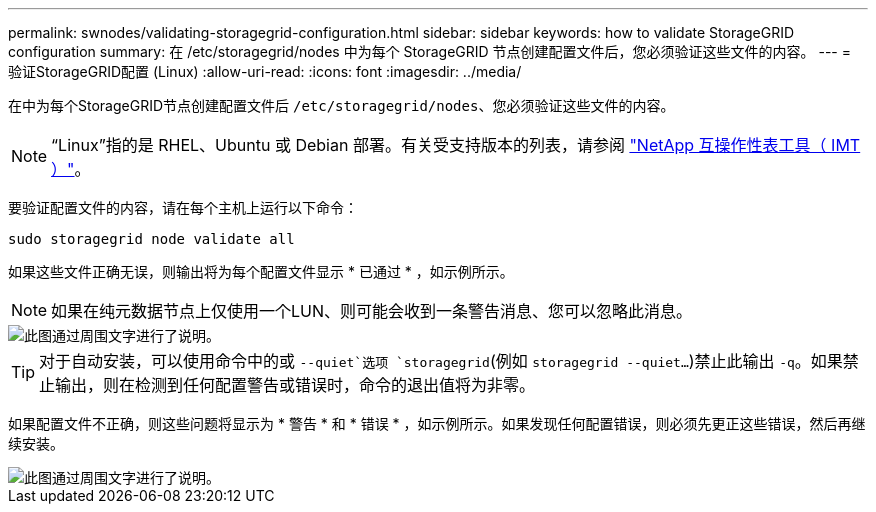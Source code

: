 ---
permalink: swnodes/validating-storagegrid-configuration.html 
sidebar: sidebar 
keywords: how to validate StorageGRID configuration 
summary: 在 /etc/storagegrid/nodes 中为每个 StorageGRID 节点创建配置文件后，您必须验证这些文件的内容。 
---
= 验证StorageGRID配置 (Linux)
:allow-uri-read: 
:icons: font
:imagesdir: ../media/


[role="lead"]
在中为每个StorageGRID节点创建配置文件后 `/etc/storagegrid/nodes`、您必须验证这些文件的内容。


NOTE: “Linux”指的是 RHEL、Ubuntu 或 Debian 部署。有关受支持版本的列表，请参阅 https://imt.netapp.com/matrix/#welcome["NetApp 互操作性表工具（ IMT ）"^]。

要验证配置文件的内容，请在每个主机上运行以下命令：

[listing]
----
sudo storagegrid node validate all
----
如果这些文件正确无误，则输出将为每个配置文件显示 * 已通过 * ，如示例所示。


NOTE: 如果在纯元数据节点上仅使用一个LUN、则可能会收到一条警告消息、您可以忽略此消息。

image::../media/rhel_node_configuration_file_output.gif[此图通过周围文字进行了说明。]


TIP: 对于自动安装，可以使用命令中的或 `--quiet`选项 `storagegrid`(例如 `storagegrid --quiet...`)禁止此输出 `-q`。如果禁止输出，则在检测到任何配置警告或错误时，命令的退出值将为非零。

如果配置文件不正确，则这些问题将显示为 * 警告 * 和 * 错误 * ，如示例所示。如果发现任何配置错误，则必须先更正这些错误，然后再继续安装。

image::../media/rhel_node_configuration_file_output_with_errors.gif[此图通过周围文字进行了说明。]
